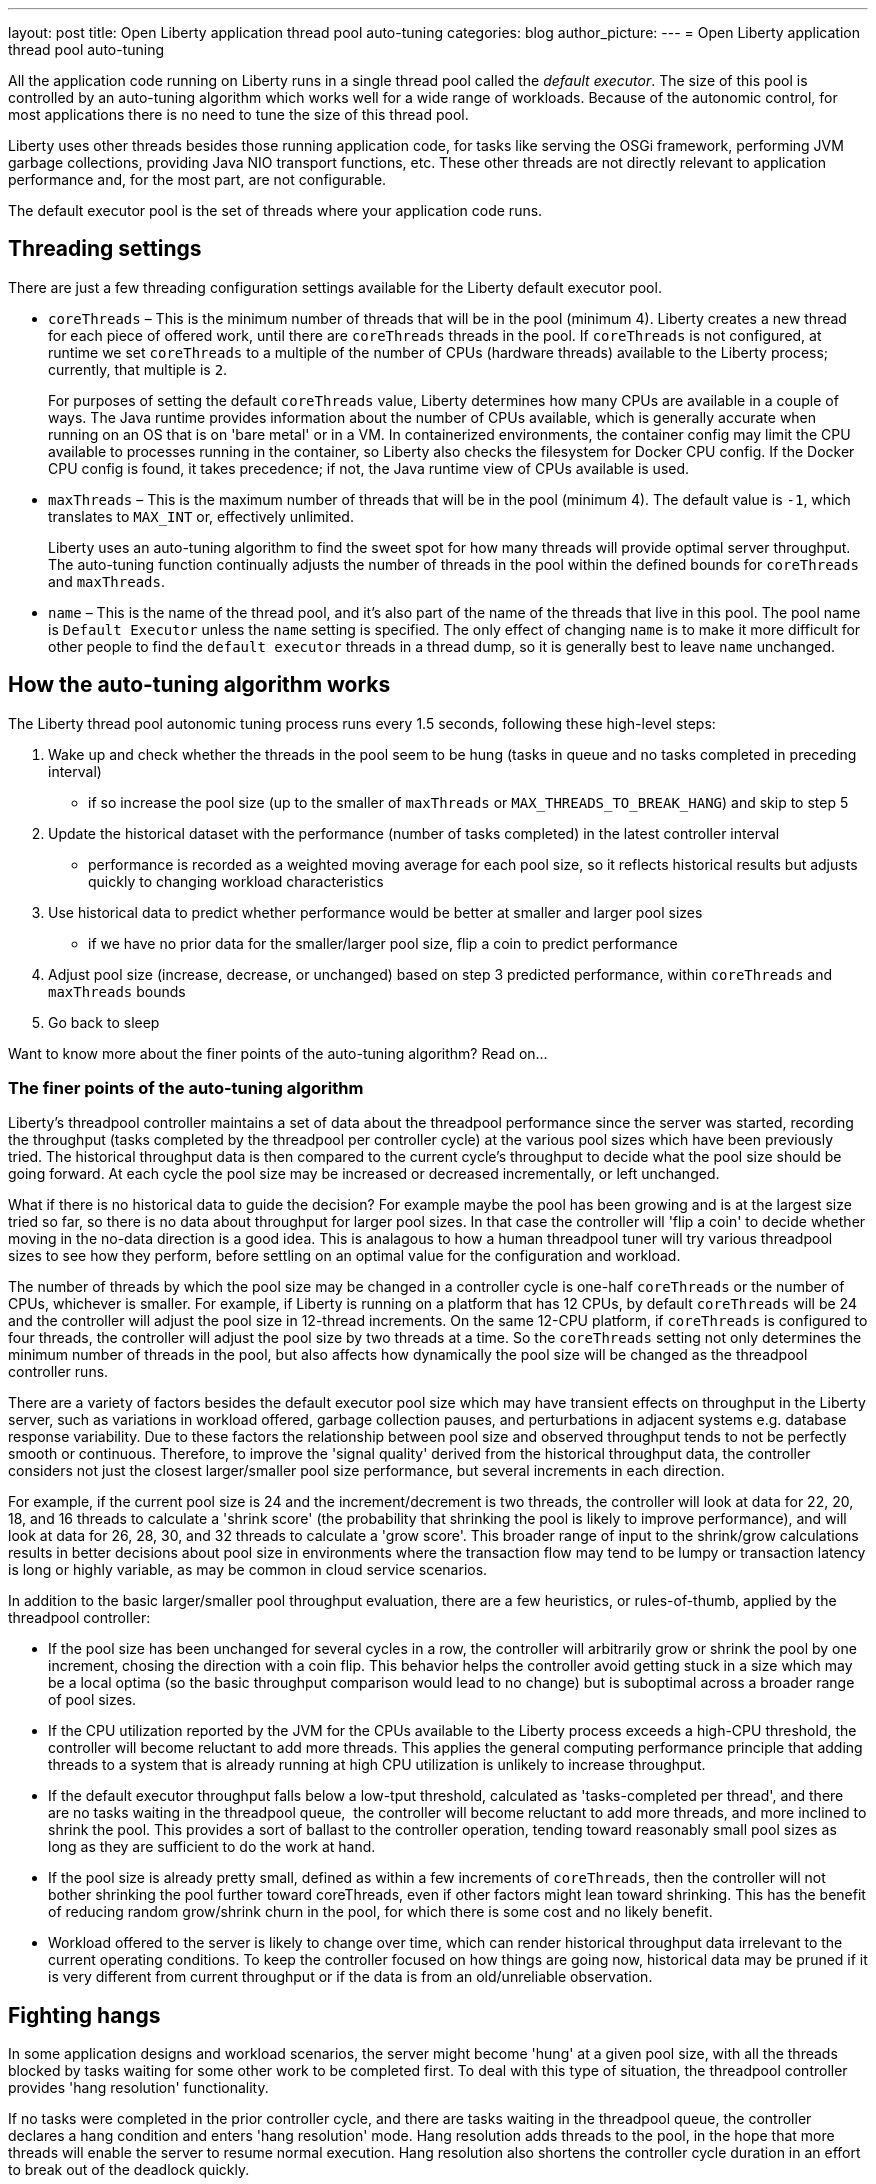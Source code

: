 ---
layout: post
title: Open Liberty application thread pool auto-tuning
categories: blog
author_picture: 
---
= Open Liberty application thread pool auto-tuning

All the application code running on Liberty runs in a single thread pool called the _default executor_. The size of this pool is controlled by an auto-tuning algorithm which works well for a wide range of workloads. Because of the autonomic control, for most applications there is no need to tune the size of this thread pool.

Liberty uses other threads besides those running application code, for tasks like serving the OSGi framework, performing JVM garbage collections, providing Java NIO transport functions, etc. These other threads are not directly relevant to application performance and, for the most part, are not configurable.

The default executor pool is the set of threads where your application code runs.

== Threading settings

There are just a few threading configuration settings available for the Liberty default executor pool.

* `coreThreads` – This is the minimum number of threads that will be in the pool (minimum 4). Liberty creates a new thread for each piece of offered work, until there are `coreThreads` threads in the pool. If `coreThreads` is not configured, at runtime we set `coreThreads` to a multiple of the number of CPUs (hardware threads) available to the Liberty process; currently, that multiple is `2`. 
+
For purposes of setting the default `coreThreads` value, Liberty determines how many CPUs are available in a couple of ways. The Java runtime provides information about the number of CPUs available, which is generally accurate when running on an OS that is on 'bare metal' or in a VM. In containerized environments, the container config may limit the CPU available to processes running in the container, so Liberty also checks the filesystem for Docker CPU config. If the Docker CPU config is found, it takes precedence; if not, the Java runtime view of CPUs available is used.
+
* `maxThreads` – This is the maximum number of threads that will be in the pool (minimum 4). The default value is `-1`, which translates to `MAX_INT` or, effectively unlimited. 
+
Liberty uses an auto-tuning algorithm to find the sweet spot for how many threads will provide optimal server throughput. The auto-tuning function continually adjusts the number of threads in the pool within the defined bounds for `coreThreads` and `maxThreads`. 
+
* `name` – This is the name of the thread pool, and it’s also part of the name of the threads that live in this pool. The pool name is `Default Executor` unless the `name` setting is specified. The only effect of changing `name` is to make it more difficult for other people to find the `default executor` threads in a thread dump, so it is generally best to leave `name` unchanged.



== How the auto-tuning algorithm works 

The Liberty thread pool autonomic tuning process runs every 1.5 seconds, following these high-level steps:

. Wake up and check whether the threads in the pool seem to be hung (tasks in queue and no tasks completed in preceding interval)
- if so increase the pool size (up to the smaller of `maxThreads` or `MAX_THREADS_TO_BREAK_HANG`) and skip to step 5

. Update the historical dataset with the performance (number of tasks completed) in the latest controller interval
- performance is recorded as a weighted moving average for each pool size, so it reflects historical results but adjusts quickly to changing workload characteristics

. Use historical data to predict whether performance would be better at smaller and larger pool sizes 
- if we have no prior data for the smaller/larger pool size, flip a coin to predict performance

. Adjust pool size (increase, decrease, or unchanged) based on step 3 predicted performance, within `coreThreads` and `maxThreads` bounds

. Go back to sleep

Want to know more about the finer points of the auto-tuning algorithm? Read on...

=== The finer points of the auto-tuning algorithm

Liberty's threadpool controller maintains a set of data about the threadpool performance since the server was started, recording the throughput (tasks completed by the threadpool per controller cycle) at the various pool sizes which have been previously tried. The historical throughput data is then compared to the current cycle's throughput to decide what the pool size should be going forward. At each cycle the pool size may be increased or decreased incrementally, or left unchanged.

What if there is no historical data to guide the decision? For example maybe the pool has been growing and is at the largest size tried so far, so there is no data about throughput for larger pool sizes. In that case the controller will 'flip a coin' to decide whether moving in the no-data direction is a good idea. This is analagous to how a human threadpool tuner will try various threadpool sizes to see how they perform, before settling on an optimal value for the configuration and workload. 

The number of threads by which the pool size may be changed in a controller cycle is one-half `coreThreads` or the number of CPUs, whichever is smaller. For example, if Liberty is running on a platform that has 12 CPUs, by default `coreThreads` will be 24 and the controller will adjust the pool size in 12-thread increments. On the same 12-CPU platform, if `coreThreads` is configured to four threads, the controller will adjust the pool size by two threads at a time. So the `coreThreads` setting not only determines the minimum number of threads in the pool, but also affects how dynamically the pool size will be changed as the threadpool controller runs. 

There are a variety of factors besides the default executor pool size which may have transient effects on throughput in the Liberty server, such as variations in workload offered, garbage collection pauses, and perturbations in adjacent systems e.g. database response variability. Due to these factors the relationship between pool size and observed throughput tends to not be perfectly smooth or continuous. Therefore, to improve the 'signal quality' derived from the historical throughput data, the controller considers not just the closest larger/smaller pool size performance, but several increments in each direction.

For example, if the current pool size is 24 and the increment/decrement is two threads, the controller will look at data for 22, 20, 18, and 16 threads to calculate a 'shrink score' (the probability that shrinking the pool is likely to improve performance), and will look at data for 26, 28, 30, and 32 threads to calculate a 'grow score'. This broader range of input to the shrink/grow calculations results in better decisions about pool size in environments where the transaction flow may tend to be lumpy or transaction latency is long or highly variable, as may be common in cloud service scenarios.

In addition to the basic larger/smaller pool throughput evaluation, there are a few heuristics, or rules-of-thumb, applied by the threadpool controller:

* If the pool size has been unchanged for several cycles in a row, the controller will arbitrarily grow or shrink the pool by one increment, chosing the direction with a coin flip. This behavior helps the controller avoid getting stuck in a size which may be a local optima (so the basic throughput comparison would lead to no change) but is suboptimal across a broader range of pool sizes.

* If the CPU utilization reported by the JVM for the CPUs available to the Liberty process exceeds a high-CPU threshold, the controller will become reluctant to add more threads. This applies the general computing performance principle that adding threads to a system that is already running at high CPU utilization is unlikely to increase throughput.

* If the default executor throughput falls below a low-tput threshold, calculated as 'tasks-completed per thread', and there are no tasks waiting in the threadpool queue,  the controller will become reluctant to add more threads, and more inclined to shrink the pool. This provides a sort of ballast to the controller operation, tending toward reasonably small pool sizes as long as they are sufficient to do the work at hand. 

* If the pool size is already pretty small, defined as within a few increments of `coreThreads`, then the controller will not bother shrinking the pool further toward coreThreads, even if other factors might lean toward shrinking. This has the benefit of reducing random grow/shrink churn in the pool, for which there is some cost and no likely benefit.

* Workload offered to the server is likely to change over time, which can render historical throughput data irrelevant to the current operating conditions. To keep the controller focused on how things are going now, historical data may be pruned if it is very different from current throughput or if the data is from an old/unreliable observation. 

== Fighting hangs 

In some application designs and workload scenarios, the server might become 'hung' at a given pool size, with all the threads blocked by tasks waiting for some other work to be completed first. To deal with this type of situation, the threadpool controller provides 'hang resolution' functionality. 

If no tasks were completed in the prior controller cycle, and there are tasks waiting in the threadpool queue, the controller declares a hang condition and enters 'hang resolution' mode. Hang resolution adds threads to the pool, in the hope that more threads will enable the server to resume normal execution. Hang resolution also shortens the controller cycle duration in an effort to break out of the deadlock quickly. 

When the controller observes that tasks are being completed again, normal operation resumes - the controller cycle returns to its normal duration, and pool size is adjusted based on the usual throughput criteria. 

The controller notes the pool size at which the hang was resolved, and treats this as a new floor on the pool size, so that after a hang, the pool will not shrink below the 'hang resolution pool size'. This avoids the unhappy possibility of the pool cycling in-and-out of the hang condition, i.e. shrinking the pool based on normal throughput calculations to a size where the hang reoccurs, then resolving the hang, then shrinking the pool, etc. There is also a mechanism to gradually reduce the hang resolution floor over time, so that the system is not permanently stuck at an unnecessarily high pool size by a transitory hang condition.

The number of threads added by hang resolution will be limited to the lesser of `maxThreads` and the `MAX_THREADS_TO_BREAK_HANG` internal constant, which is calculated on server start based on the number of CPUs available to the Liberty server instance. 


== When to tune Liberty threadpool

For many environments, configurations, and workloads, the autonomic tuning provided by the Liberty threadpool will work well with no configuration or tuning by the operator. But there are some situations in which setting `coreThreads` and/or `maxThreads` may be desirable, or even necessary. Here are a couple of examples.

=== When to tune maxThreads 

Some OS or container environments may impose a hard cap on the number of threads that a process can spin up. Liberty currently has no way to know whether such a cap applies, or what the value is. So if Liberty is going to run in such a thread-limited environment, the operator should configure `maxThreads` to an appropriate value, considering the system thread limit and the thread usage of the Liberty server. 

As discussed before, `maxThreads` does not apply to the `totalthread` count in Liberty, rather just to the default executor pool size; there are other threads which will be running in Liberty, such as JVM utility threads (JIT and GC) and a few administrative Liberty threads. So the system operator can calculate a good `maxThreads` value by subtracting the number of other (non-default executor) Liberty threads from the system thread cap, and probably subtracting a few more as a safety margin. 

The number of other Liberty threads can be determined by starting the Liberty server in the thread-limited environment with `maxThreads` set to a very small value like `4`, and then taking a thread dump on the Liberty JVM or using some OS utility to report the number of threads running in the Liberty process. The number of non-application threads used by Liberty varies, commonly in the 40-60 range.

If you are running Liberty in containers on a many-CPU platform, recall from the prior discussion in 'Settings' that Liberty's auto-tuning mechanism is aware of Docker CPU-limit config. As long as you set up the Docker container CPU quota appropriately, Liberty will size the pool based on the container CPU config, not the whole platform cpu quantity. So in this environment, you do not need to set `maxThreads` just because Liberty is running on a subset of the platform CPUs.

=== When to tune coreThreads 

The operator may plan to run many Liberty instances in a shared OS or container environment, or to run a Liberty instance in a shared environment with other processes. Recall that Liberty will choose a default value for `coreThreads` of twice the number of CPUs available. Liberty does not know about other processes (Liberty instances or otherwise) which are running in the same OS, and so it cannot adjust the default `coreThreads` to account for other processes with which it will be sharing the available CPUs. 

So the default `coreThreads` value may cause Liberty to spin up more threads than optimal, considering the other processes competing for CPU resources. In this situation, it may be beneficial to set `coreThreads` to a value that reflects the proportion of the CPU resources that the operator would like Liberty to make use of. For example, if you have a 24-CPU box on which you want to run 12 instances of Liberty, you could set `coreThreads=4` so that the aggregate `coreThreads` for all the Liberty instances is twice the number of CPUs on the box. 

== In conclusion...

What should you take away from this? Don’t assume you need to tune the Liberty default executor settings. The threadpool auto-tuning mechanism handles a wide range of workloads and configurations well. There will be some edge cases where you may need to adjust coreThreads and maxThreads, but at least try the default behavior first. 

